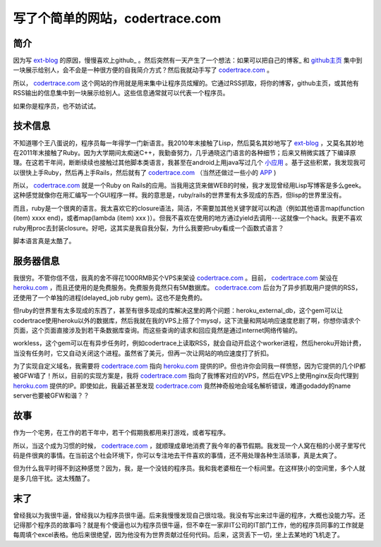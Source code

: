 写了个简单的网站，codertrace.com
=====================================

简介
-----------

因为写 ext-blog_ 的原因，慢慢喜欢上github_ 。然后突然有一天产生了一个想法：如果可以把自己的博客_ 和 github主页_  集中到一块展示给别人，会不会是一种很方便的自我简介方式？然后我就动手写了 codertrace.com_ 。

所以， codertrace.com_ 这个网站的作用就是用来集中让程序员炫耀的。它通过RSS抓取，将你的博客，github主页，或其他有RSS输出的信息集中到一块展示给别人。这些信息通常就可以代表一个程序员。

如果你是程序员，也不妨试试。

.. image:: imgs/codertrace.png

技术信息
-------------

不知道哪个王八蛋说的，程序员每一年得学一门新语言。我2010年末接触了Lisp，然后莫名其妙地写了 ext-blog_ ，又莫名其妙地在2011年末接触了Ruby。因为大学期间太痴迷C++，我勤奋努力，几乎通晓这门语言的各种细节；后来又稍微实践了下编译原理。在这若干年间，断断续续也接触过其他脚本类语言，我甚至在android上用java写过几个 小应用_ 。基于这些积累，我发现我可以很快上手Ruby，然后再上手Rails，然后就有了 codertrace.com_ （当然还做过一些小的 APP_ )

所以， codertrace.com_ 就是一个Ruby on Rails的应用。当我用这货来做WEB的时候，我才发现曾经用Lisp写博客是多么geek。这种感觉就像你在用汇编写一个GUI程序一样。我的意思是，ruby/rails的世界里有太多现成的东西，但lisp的世界里没有。

而且，ruby是一个很爽的语言。我太喜欢它的closure语法，简洁，不需要加其他关键字就可以构造（例如其他语言map(function (item) xxxx end)，或者map(lambda (item) xxx )）。但我不喜欢在使用的地方通过yield去调用---这就像一个hack。我更不喜欢ruby用proc去封装closure。好吧，这其实是我自我分裂，为什么我要把ruby看成一个函数式语言？

脚本语言真是太酷了。

服务器信息
-------------

我很穷。不管你信不信，我真的舍不得花1000RMB买个VPS来架设 codertrace.com_ 。目前， codertrace.com_ 架设在 heroku.com_ ，而且还使用的是免费服务。免费服务竟然只有5M数据库。 codertrace.com_ 后台为了异步抓取用户提供的RSS，还使用了一个单独的进程(delayed_job ruby gem)。这也不是免费的。

但ruby的世界里有太多现成的东西了，甚至有很多现成的库解决这里的两个问题：heroku_external_db，这个gem可以让codertrace使用heroku以外的数据库，然后我就在我的VPS上搭了个mysql，这下流量和网站响应速度悲剧了啊，你想你请求个页面，这个页面直接涉及到若干条数据库查询。而这些查询的请求和回应竟然是通过internet网络传输的。

workless，这个gem可以在有异步任务时，例如codertrace上读取RSS，就会自动开启这个worker进程，然后heroku开始计费，当没有任务时，它又自动关闭这个进程。虽然省了美元，但再一次让网站的响应速度打了折扣。

为了实现自定义域名，我需要将 codertrace.com_ 指向 heroku.com_ 提供的IP。但也许你会同我一样愤怒，因为它提供的几个IP都被GFW墙了！所以，目前的实现方案是，我将 codertrace.com_ 指向了我博客对应的VPS，然后在VPS上使用nginx反向代理到 heroku.com_ 提供的IP。即使如此，我最近甚至发现 codertrace.com_ 竟然神奇般地会域名解析错误，难道godaddy的name server也要被GFW和谐？？

故事
-------

作为一个宅男，在工作的若干年中，若干个假期我都用来打游戏，或者写程序。

所以，当这个成为习惯的时候， codertrace.com_ ，就顺理成章地消费了我今年的春节假期。我发现一个人窝在租的小房子里写代码是件很爽的事情。在当前这个社会环境下，你可以专注地去干件喜欢的事情，还不用处理各种生活琐事，真是太爽了。

但为什么我平时得不到这种感觉？因为，我，是一个没钱的程序员。我和我老婆租在一个标间里。在这样狭小的空间里，多个人就是多几倍干扰。这太残酷了。

末了
----------

曾经我以为我很牛逼，曾经我以为程序员很牛逼。后来我慢慢发现自己很垃圾。我没有写出来过牛逼的程序，大概也没能力写。还记得那个程序员的故事吗？就是有个傻逼也以为程序员很牛逼，但不幸在一家非IT公司的IT部门工作，他的程序员同事的工作就是每周填个excel表格。他后来很绝望，因为他没有为世界贡献过任何代码。后来，这货丢下一切，坐上去某地的飞机走了。


.. _ext-blog: https://github.com/kevinlynx/ext-blog
.. _github: https://github.com
.. _github主页: https://github.com/kevinlynx
.. _博客: http://codemacro.com
.. _小应用: http://kevinlynx.iteye.com
.. _codertrace.com: http://codertrace.com
.. _heroku.com: http://heroku.com
.. _APP: http://klquiz.heroku.com

